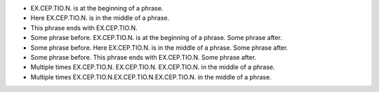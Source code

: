 - EX.CEP.TIO.N. is at the beginning of a phrase.
- Here EX.CEP.TIO.N. is in the middle of a phrase.
- This phrase ends with EX.CEP.TIO.N.
- Some phrase before. EX.CEP.TIO.N. is at the beginning of a phrase. Some phrase after.
- Some phrase before. Here EX.CEP.TIO.N. is in the middle of a phrase. Some phrase after.
- Some phrase before. This phrase ends with EX.CEP.TIO.N. Some phrase after.
- Multiple times EX.CEP.TIO.N. EX.CEP.TIO.N. EX.CEP.TIO.N. in the middle of a phrase.
- Multiple times EX.CEP.TIO.N.EX.CEP.TIO.N.EX.CEP.TIO.N. in the middle of a phrase.